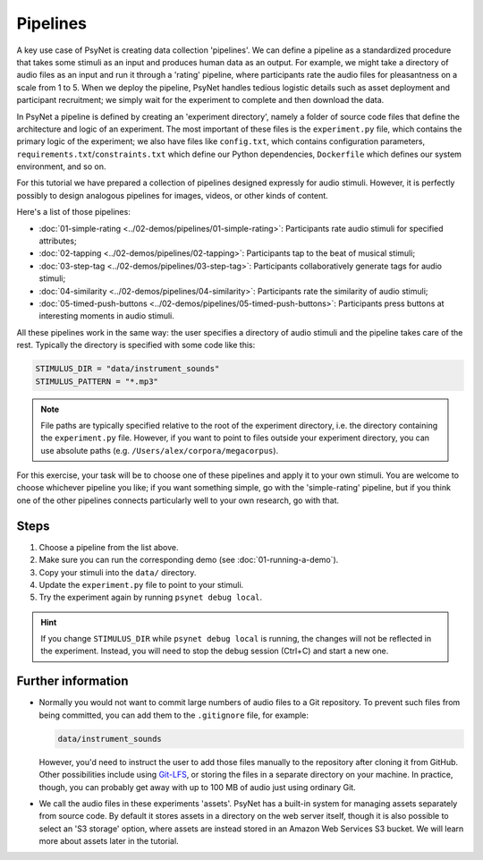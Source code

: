 Pipelines
=========

A key use case of PsyNet is creating data collection 'pipelines'.
We can define a pipeline as a standardized procedure that takes some stimuli
as an input and produces human data as an output.
For example, we might take a directory of audio files as an input and run it through
a 'rating' pipeline, where participants rate the audio files for pleasantness on a scale from 1 to 5.
When we deploy the pipeline, PsyNet handles tedious logistic details such as asset deployment and participant recruitment;
we simply wait for the experiment to complete and then download the data.

In PsyNet a pipeline is defined by creating an 'experiment directory',
namely a folder of source code files that define the architecture and logic of an experiment.
The most important of these files is the ``experiment.py`` file,
which contains the primary logic of the experiment;
we also have files like ``config.txt``, which contains configuration parameters,
``requirements.txt``/``constraints.txt`` which define our Python dependencies,
``Dockerfile`` which defines our system environment, and so on.

For this tutorial we have prepared a collection of pipelines designed expressly for audio stimuli.
However, it is perfectly possibly to design analogous pipelines for images, videos, or other
kinds of content.

Here's a list of those pipelines:

- :doc:`01-simple-rating <../02-demos/pipelines/01-simple-rating>`: Participants rate audio stimuli for specified attributes;
- :doc:`02-tapping <../02-demos/pipelines/02-tapping>`: Participants tap to the beat of musical stimuli;
- :doc:`03-step-tag <../02-demos/pipelines/03-step-tag>`: Participants collaboratively generate tags for audio stimuli;
- :doc:`04-similarity <../02-demos/pipelines/04-similarity>`: Participants rate the similarity of audio stimuli;
- :doc:`05-timed-push-buttons <../02-demos/pipelines/05-timed-push-buttons>`: Participants press buttons at interesting moments in audio stimuli.

All these pipelines work in the same way: the user specifies a directory of audio stimuli and the pipeline takes care of the rest.
Typically the directory is specified with some code like this:

.. code-block:: python

  STIMULUS_DIR = "data/instrument_sounds"
  STIMULUS_PATTERN = "*.mp3"

.. note::

  File paths are typically specified relative to the root of the
  experiment directory, i.e. the directory containing the ``experiment.py`` file.
  However, if you want to point to files outside your experiment directory,
  you can use absolute paths (e.g. ``/Users/alex/corpora/megacorpus``).

For this exercise, your task will be to choose one of these pipelines and apply it to your own stimuli.
You are welcome to choose whichever pipeline you like; if you want something simple, go with the 'simple-rating' pipeline,
but if you think one of the other pipelines connects particularly well to your own research, go with that.

Steps
-----

1. Choose a pipeline from the list above.
2. Make sure you can run the corresponding demo (see :doc:`01-running-a-demo`).
3. Copy your stimuli into the ``data/`` directory.
4. Update the ``experiment.py`` file to point to your stimuli.
5. Try the experiment again by running ``psynet debug local``.

.. hint::

    If you change ``STIMULUS_DIR`` while ``psynet debug local`` is running,
    the changes will not be reflected in the experiment.
    Instead, you will need to stop the debug session (Ctrl+C) and start a new one.

Further information
-------------------

- Normally you would not want to commit large numbers of audio files to a Git repository.
  To prevent such files from being committed, you can add them to the ``.gitignore`` file, for example:

  .. code-block:: python

    data/instrument_sounds

  However, you'd need to instruct the user to add those files manually to the repository
  after cloning it from GitHub.
  Other possibilities include using `Git-LFS <https://git-lfs.com/>`_,
  or storing the files in a separate directory on your machine.
  In practice, though, you can probably get away with up to 100 MB of audio just
  using ordinary Git.
- We call the audio files in these experiments 'assets'.
  PsyNet has a built-in system for managing assets separately from source code.
  By default it stores assets in a directory on the web server itself,
  though it is also possible to select an 'S3 storage' option, where assets are instead stored
  in an Amazon Web Services S3 bucket.
  We will learn more about assets later in the tutorial.

